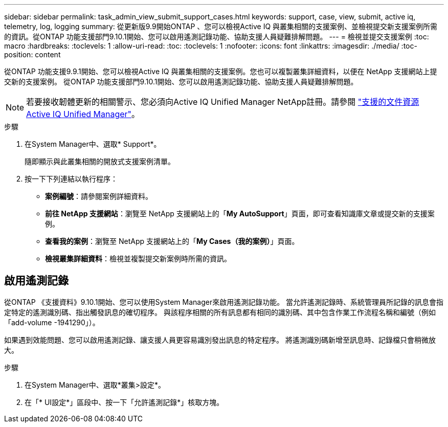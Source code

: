 ---
sidebar: sidebar 
permalink: task_admin_view_submit_support_cases.html 
keywords: support, case, view, submit, active iq, telemetry, log, logging 
summary: 從更新版9.9開始ONTAP 、您可以檢視Active IQ 與叢集相關的支援案例、並檢視提交新支援案例所需的資訊。從ONTAP 功能支援部門9.10.1開始、您可以啟用遙測記錄功能、協助支援人員疑難排解問題。 
---
= 檢視並提交支援案例
:toc: macro
:hardbreaks:
:toclevels: 1
:allow-uri-read: 
:toc: 
:toclevels: 1
:nofooter: 
:icons: font
:linkattrs: 
:imagesdir: ./media/
:toc-position: content


[role="lead"]
從ONTAP 功能支援9.9.1開始、您可以檢視Active IQ 與叢集相關的支援案例。您也可以複製叢集詳細資料，以便在 NetApp 支援網站上提交新的支援案例。
從ONTAP 功能支援部門9.10.1開始、您可以啟用遙測記錄功能、協助支援人員疑難排解問題。


NOTE: 若要接收韌體更新的相關警示、您必須向Active IQ Unified Manager NetApp註冊。請參閱 link:https://netapp.com/support-and-training/documentation/active-iq-unified-manager["支援的文件資源Active IQ Unified Manager"^]。

.步驟
. 在System Manager中、選取* Support*。
+
隨即顯示與此叢集相關的開放式支援案例清單。

. 按一下下列連結以執行程序：
+
** *案例編號*：請參閱案例詳細資料。
** *前往 NetApp 支援網站*：瀏覽至 NetApp 支援網站上的「*My AutoSupport*」頁面，即可查看知識庫文章或提交新的支援案例。
** *查看我的案例*：瀏覽至 NetApp 支援網站上的「*My Cases（我的案例）*」頁面。
** *檢視叢集詳細資料*：檢視並複製提交新案例時所需的資訊。






== 啟用遙測記錄

從ONTAP 《支援資料》9.10.1開始、您可以使用System Manager來啟用遙測記錄功能。  當允許遙測記錄時、系統管理員所記錄的訊息會指定特定的遙測識別碼、指出觸發訊息的確切程序。  與該程序相關的所有訊息都有相同的識別碼、其中包含作業工作流程名稱和編號（例如「add-volume -1941290」）。

如果遇到效能問題、您可以啟用遙測記錄、讓支援人員更容易識別發出訊息的特定程序。  將遙測識別碼新增至訊息時、記錄檔只會稍微放大。

.步驟
. 在System Manager中、選取*叢集>設定*。
. 在「* UI設定*」區段中、按一下「允許遙測記錄*」核取方塊。

